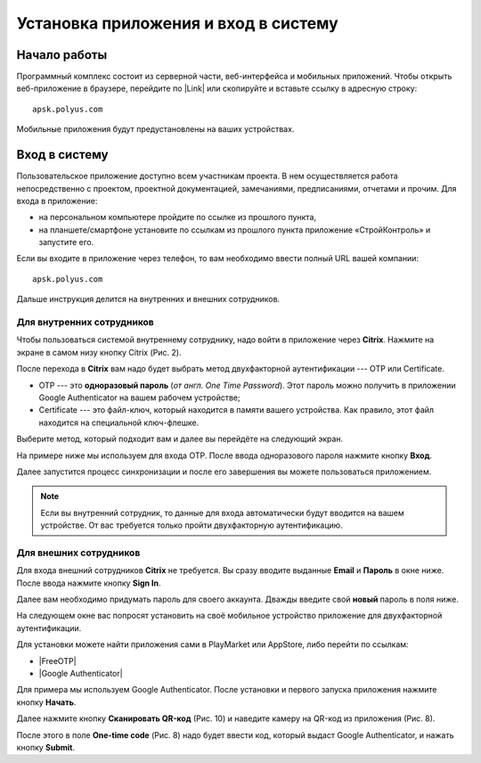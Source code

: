 Установка приложения и вход в систему
=====================================

Начало работы
-------------

Программный комплекс состоит из серверной части, веб-интерфейса и мобильных приложений.
Чтобы открыть веб-приложение в браузере, перейдите по |Link| или скопируйте и вставьте ссылку в адресную строку::

    apsk.polyus.com

..  |Link| raw:: html
    
    <a href="http://apsk.polyus.com" target="_blank">ссылке</a>

Мобильные приложения будут предустановлены на ваших устройствах.

..  _login:

Вход в систему
--------------

Пользовательское приложение доступно всем участникам проекта.
В нем осуществляется работа непосредственно с проектом, проектной документацией, замечаниями, предписаниями, отчетами и прочим. 
Для входа в приложение:

*   на персональном компьютере пройдите по ссылке из прошлого пункта,
*   на планшете/смартфоне установите по ссылкам из прошлого пункта приложение «СтройКонтроль» и запустите его.

Если вы входите в приложение через телефон, то вам необходимо ввести полный URL вашей компании::
    
    apsk.polyus.com

..  thumbnail:: images/installing-and-login-0-zero-screen.png
    :alt: Первый экран
    :width: 40%
    :title: Рис. 1. Поле для URL
    :show_caption: True

Дальше инструкция делится на внутренних и внешних сотрудников.

Для внутренних сотрудников
++++++++++++++++++++++++++

Чтобы пользоваться системой внутреннему сотруднику, надо войти в приложение через  **Citrix**. Нажмите на экране в самом низу кнопку Citrix (Рис. 2).

..  thumbnail:: images/installing-and-login-1-first-screen.png
    :alt: Первый экран
    :width: 40%
    :title: Рис. 2. Переход в Citrix
    :show_caption: True

После перехода в **Citrix** вам надо будет выбрать метод двухфакторной аутентификации --- OTP или Certificate.

*   OTP --- это **одноразовый пароль** (`от англ. One Time Password`). Этот пароль можно получить в приложении Google Authenticator на вашем рабочем устройстве;
*   Certificate --- это файл-ключ, который находится в памяти вашего устройства. Как правило, этот файл находится на специальной ключ-флешке.

..  thumbnail:: images/installing-and-login-3-auth-method.png
    :alt: Выбор метода двухфакторной аутентификации
    :width: 40%
    :title: Рис. 3. Выбор метода двухфакторной аутентификации
    :show_caption: True

Выберите метод, который подходит вам и далее вы перейдёте на следующий экран.

..  thumbnail:: images/installing-and-login-4-otp-certificate.png
    :alt: OTP или Certificate
    :width: 70%
    :title: Рис. 4. OTP или Certificate
    :show_caption: True

На примере ниже мы используем для входа OTP. После ввода одноразового пароля нажмите кнопку **Вход**.

..  thumbnail:: images/installing-and-login-5-auth-with-otp.png
    :alt: Вход с помощью OTP
    :width: 70%
    :title: Рис. 5. Вход с помощью OTP
    :show_caption: True

Далее запустится процесс синхронизации и после его завершения вы можете пользоваться приложением.

..  note:: Если вы внутренний сотрудник, то данные для входа автоматически будут вводится на вашем устройстве.
    От вас требуется только пройти двухфакторную аутентификацию.

Для внешних сотрудников
+++++++++++++++++++++++

Для входа внешний сотрудников **Citrix** не требуется. Вы сразу вводите выданные **Email** и **Пароль** в окне ниже. После ввода нажмите кнопку **Sign In**.

..  thumbnail:: images/installing-and-login-6-sign-in-for-aliens.png
    :alt: Вход для внешних сотрудников
    :width: 40%
    :title: Рис. 6. Вход для внешних сотрудников
    :show_caption: True

Далее вам необходимо придумать пароль для своего аккаунта. Дважды введите свой **новый** пароль в поля ниже.

..  thumbnail:: images/installing-and-login-7-pass-update.png
    :alt: Обновление выданного пароля
    :width: 40%
    :title: Рис. 7. Обновление выданного пароля
    :show_caption: True

На следующем окне вас попросят установить на своё мобильное устройство приложение для двухфакторной аутентификации.

Для установки можете найти приложения сами в PlayMarket или AppStore, либо перейти по ссылкам:

* |FreeOTP|
* |Google Authenticator|

..  |FreeOTP| raw:: html
    
    <a href="https://play.google.com/store/apps/details?id=org.fedorahosted.freeotp" target="_blank">FreeOTP</a>

..  |Google Authenticator| raw:: html
    
    <a href="https://play.google.com/store/apps/details?id=org.fedorahosted.freeotp" target="_blank">Google Authenticator</a>

..  thumbnail:: images/installing-and-login-8-auth-setup.png
    :alt: Вход с помощью двухфакторной аутентификации
    :width: 40%
    :title: Рис. 8. Вход с помощью OTP
    :show_caption: True

Для примера мы используем Google Authenticator. После установки и первого запуска приложения нажмите кнопку **Начать**.

..  thumbnail:: images/installing-and-login-9-google-auth-first-screen.png
    :alt: Установка Google Authenticator
    :width: 40%
    :title: Рис. 9. Установка Google Authenticator
    :show_caption: True

Далее нажмите кнопку **Сканировать QR-код** (Рис. 10) и наведите камеру на QR-код из приложения (Рис. 8).

..  thumbnail:: images/installing-and-login-10-google-auth-scan.png
    :alt: Сканирование QR-кода
    :width: 40%
    :title: Рис. 10. Сканирование QR-кода
    :show_caption: True

После этого в поле **One-time code** (Рис. 8) надо будет ввести код, который выдаст Google Authenticator, и нажать кнопку **Submit**.